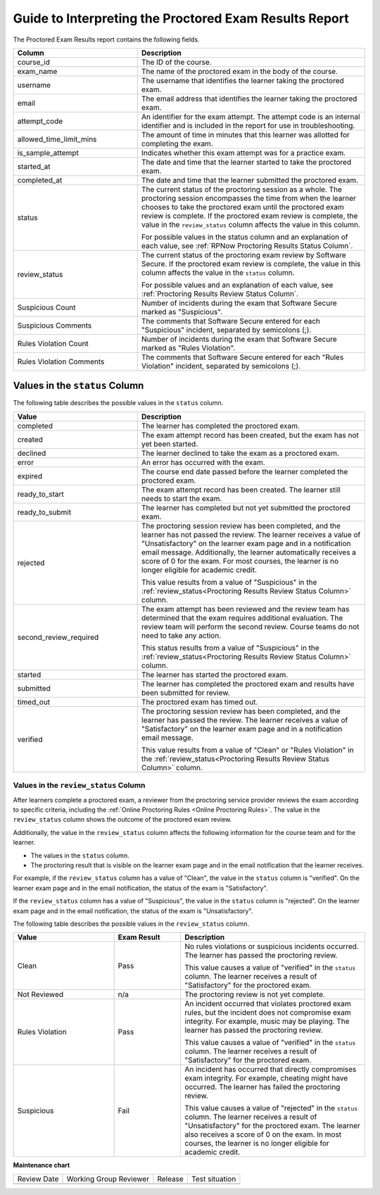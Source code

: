 .. _RPNow Proctored Session Results File:

########################################################
Guide to Interpreting the Proctored Exam Results Report
########################################################

.. tags:: educator, reference

The Proctored Exam Results report contains the following fields.

.. list-table::
   :widths: 30 55
   :header-rows: 1

   * - Column
     - Description
   * - course_id
     - The ID of the course.
   * - exam_name
     - The name of the proctored exam in the body of the course.
   * - username
     - The username that identifies the learner taking the proctored exam.
   * - email
     - The email address that identifies the learner taking the proctored exam.
   * - attempt_code
     - An identifier for the exam attempt. The attempt code is an
       internal identifier and is included in the report for use in
       troubleshooting.
   * - allowed_time_limit_mins
     - The amount of time in minutes that this learner was allotted for
       completing the exam.
   * - is_sample_attempt
     - Indicates whether this exam attempt was for a practice exam.
   * - started_at
     - The date and time that the learner started to take the proctored exam.
   * - completed_at
     - The date and time that the learner submitted the proctored exam.
   * - status
     - The current status of the proctoring session as a whole. The proctoring
       session encompasses the time from when the learner chooses to take the
       proctored exam until the proctored exam review is complete. If the
       proctored exam review is complete, the value in the ``review_status``
       column affects the value in this column.

       For possible values in the status column and an explanation of each
       value, see :ref:`RPNow Proctoring Results Status Column`.

   * - review_status
     - The current status of the proctoring exam review by Software Secure. If
       the proctored exam review is complete, the value in this column affects
       the value in the ``status`` column.

       For possible values and an explanation of each value, see
       :ref:`Proctoring Results Review Status Column`.

   * - Suspicious Count
     - Number of incidents during the exam that Software Secure marked as
       "Suspicious".
   * - Suspicious Comments
     - The comments that Software Secure entered for each "Suspicious"
       incident, separated by semicolons (;).
   * - Rules Violation Count
     - Number of incidents during the exam that Software Secure marked as
       "Rules Violation".
   * - Rules Violation Comments
     - The comments that Software Secure entered for each "Rules Violation"
       incident, separated by semicolons (;).

.. _RPNow Proctoring Results Status Column:

*******************************
Values in the ``status`` Column
*******************************

The following table describes the possible values in the ``status`` column.

.. list-table::
   :widths: 30 55
   :header-rows: 1

   * - Value
     - Description
   * - completed
     - The learner has completed the proctored exam.
   * - created
     - The exam attempt record has been created, but the exam has not yet been
       started.
   * - declined
     - The learner declined to take the exam as a proctored exam.
   * - error
     - An error has occurred with the exam.
   * - expired
     - The course end date passed before the learner completed the proctored
       exam.
   * - ready_to_start
     - The exam attempt record has been created. The learner still needs to
       start the exam.
   * - ready_to_submit
     - The learner has completed but not yet submitted the proctored exam.
   * - rejected
     - The proctoring session review has been completed, and the learner has
       not passed the review. The learner receives a value of "Unsatisfactory"
       on the learner exam page and in a notification email message.
       Additionally, the learner automatically receives a score of 0 for the
       exam. For most courses, the learner is no longer eligible for academic
       credit.

       This value results from a value of "Suspicious" in the
       :ref:`review_status<Proctoring Results Review Status Column>` column.

   * - second_review_required
     - The exam attempt has been reviewed and the review team has determined
       that the exam requires additional evaluation. The review team will
       perform the second review. Course teams do not need to take any action.

       This status results from a value of "Suspicious" in the
       :ref:`review_status<Proctoring Results Review Status Column>` column.

   * - started
     - The learner has started the proctored exam.
   * - submitted
     - The learner has completed the proctored exam and results have been
       submitted for review.
   * - timed_out
     - The proctored exam has timed out.
   * - verified
     - The proctoring session review has been completed, and the learner has
       passed the review. The learner receives a value of "Satisfactory" on the
       learner exam page and in a notification email message.

       This value results from a value of "Clean" or "Rules Violation" in the
       :ref:`review_status<Proctoring Results Review Status Column>` column.


.. _Proctoring Results Review Status Column:

======================================
Values in the ``review_status`` Column
======================================

After learners complete a proctored exam, a reviewer from the proctoring
service provider reviews the exam according to specific criteria, including the
:ref:`Online Proctoring Rules <Online Proctoring Rules>`. The value in the
``review_status`` column shows the outcome of the proctored exam review.

Additionally, the value in the ``review_status`` column affects the following
information for the course team and for the learner.

* The values in the ``status`` column.
* The proctoring result that is visible on the learner exam page and in the
  email notification that the learner receives.

For example, if the ``review_status`` column has a value of "Clean", the value
in the ``status`` column is "verified". On the learner exam page and in the
email notification, the status of the exam is "Satisfactory".

If the ``review_status`` column has a value of "Suspicious", the value
in the ``status`` column is "rejected". On the learner exam page and in the
email notification, the status of the exam is "Unsatisfactory".

The following table describes the possible values in the ``review_status``
column.

.. list-table::
   :widths: 30 20 55
   :header-rows: 1

   * - Value
     - Exam Result
     - Description
   * - Clean
     - Pass
     - No rules violations or suspicious incidents occurred. The learner has
       passed the proctoring review.

       This value causes a value of "verified" in the ``status`` column. The
       learner receives a result of "Satisfactory" for the proctored exam.

   * - Not Reviewed
     - n/a
     - The proctoring review is not yet complete.
   * - Rules Violation
     - Pass
     - An incident occurred that violates proctored exam rules, but the
       incident does not compromise exam integrity. For example, music may be
       playing. The learner has passed the proctoring review.

       This value causes a value of "verified" in the ``status`` column. The
       learner receives a result of "Satisfactory" for the proctored exam.

   * - Suspicious
     - Fail
     - An incident has occurred that directly compromises exam integrity. For
       example, cheating might have occurred. The learner has failed the
       proctoring review.

       This value causes a value of "rejected" in the ``status`` column. The
       learner receives a result of "Unsatisfactory" for the proctored exam.
       The learner also receives a score of 0 on the exam. In most courses,
       the learner is no longer eligible for academic credit.

.. seealso::


 :ref:`About Proctored Exams` (concept)

 :ref:`Enable Proctored Exams` (how-to)

 :ref:`Preparing Learners for Proctored Exams` (concept)

 :ref:`Online Proctoring Rules` (reference)

 :ref:`Manage Proctored Exams` (how-to)

 :ref:`Allow Opting Out of Proctored Exams` (how-to)

 :ref:`Create a Proctored Exam with RPNow` (how-to)

 :ref:`Review RP Proctored Session Results` (how-to)

**Maintenance chart**

+--------------+-------------------------------+----------------+--------------------------------+
| Review Date  | Working Group Reviewer        |   Release      |Test situation                  |
+--------------+-------------------------------+----------------+--------------------------------+
|              |                               |                |                                |
+--------------+-------------------------------+----------------+--------------------------------+
